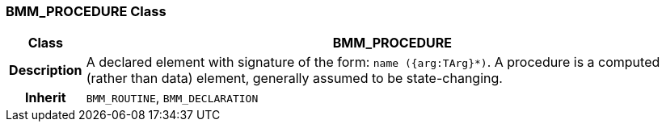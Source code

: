 === BMM_PROCEDURE Class

[cols="^1,3,5"]
|===
h|*Class*
2+^h|*BMM_PROCEDURE*

h|*Description*
2+a|A declared element with signature of the form: `name ({arg:TArg}*)`. A procedure is a computed (rather than data) element, generally assumed to be state-changing.

h|*Inherit*
2+|`BMM_ROUTINE`, `BMM_DECLARATION`

|===
